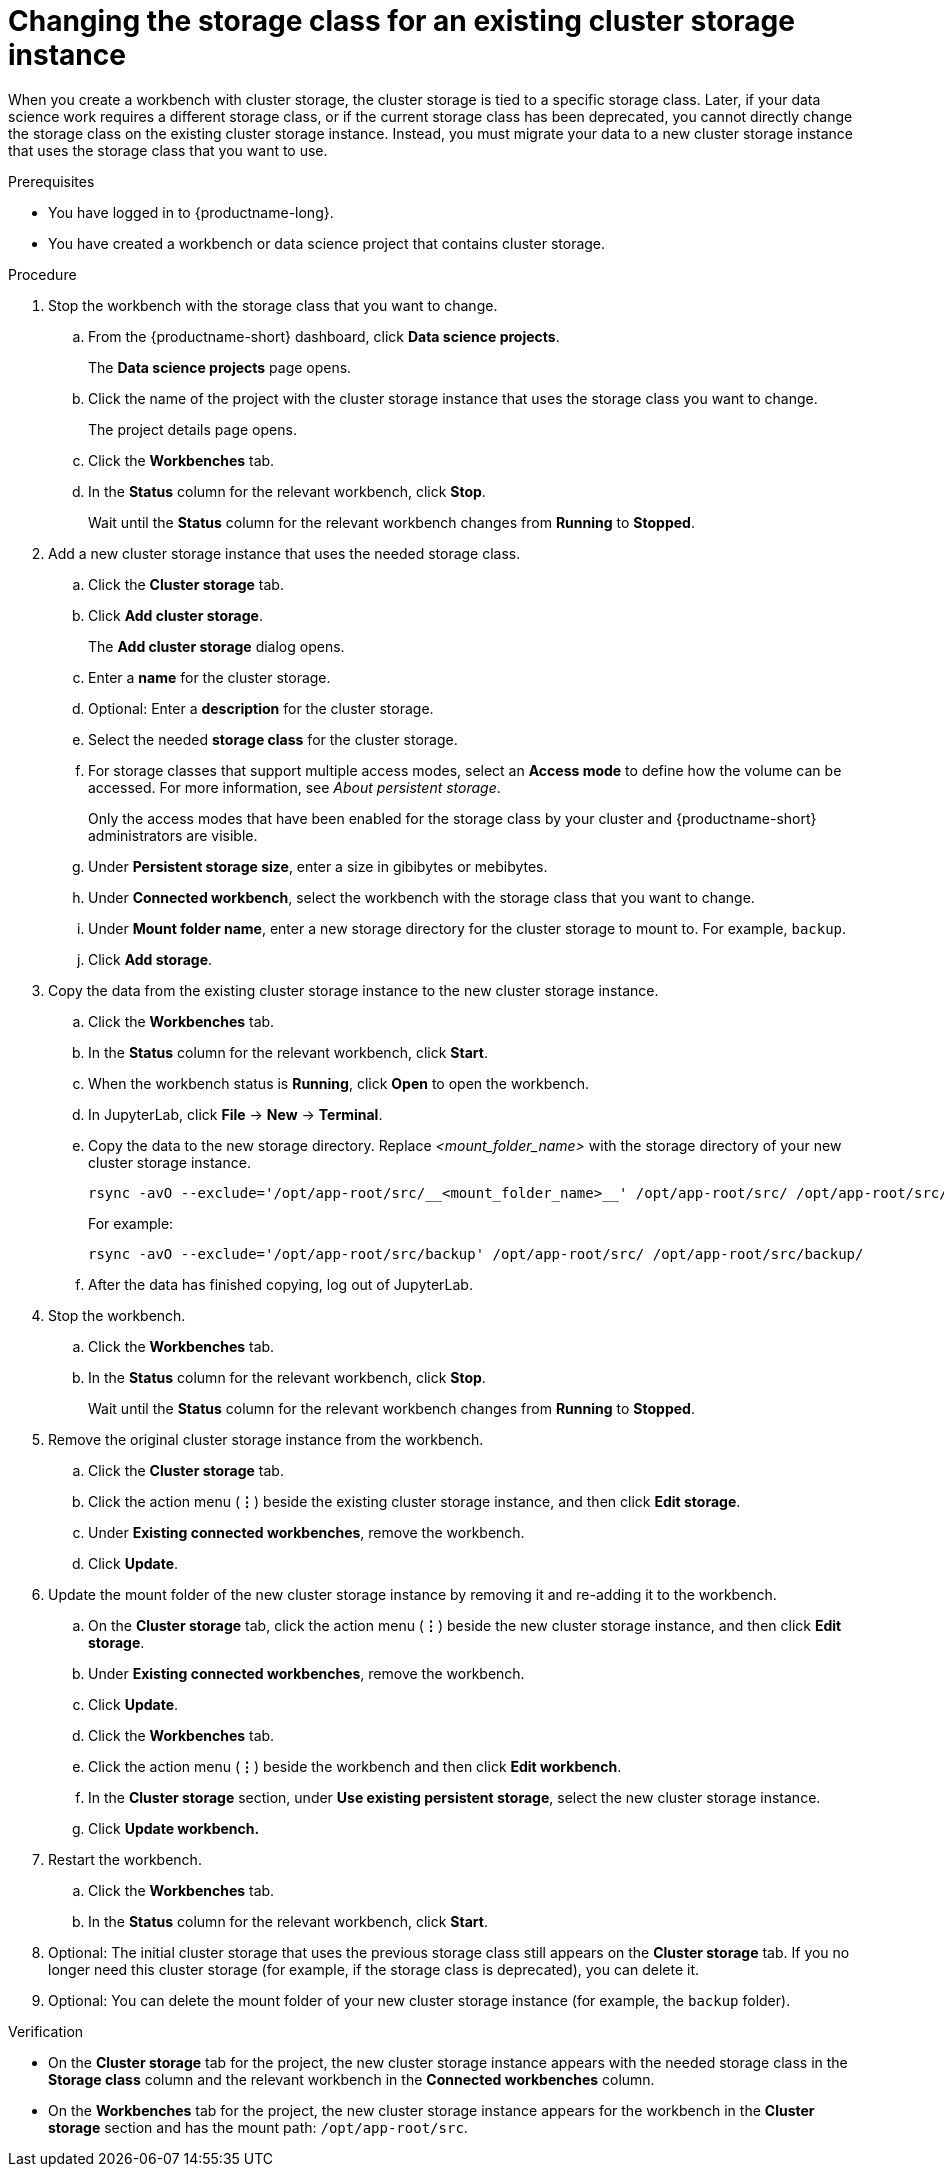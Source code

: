 :_module-type: PROCEDURE

[id="changing-the-storage-class-for-an-existing-cluster-storage-instance_{context}"]
= Changing the storage class for an existing cluster storage instance

[role='_abstract']
When you create a workbench with cluster storage, the cluster storage is tied to a specific storage class. Later, if your data science work requires a different storage class, or if the current storage class has been deprecated, you cannot directly change the storage class on the existing cluster storage instance. Instead, you must migrate your data to a new cluster storage instance that uses the storage class that you want to use.

.Prerequisites
* You have logged in to {productname-long}.
* You have created a workbench or data science project that contains cluster storage.

.Procedure

. Stop the workbench with the storage class that you want to change.
.. From the {productname-short} dashboard, click *Data science projects*.
+
The *Data science projects* page opens.
.. Click the name of the project with the cluster storage instance that uses the storage class you want to change.
+
The project details page opens.
.. Click the *Workbenches* tab.
.. In the *Status* column for the relevant workbench, click *Stop*.
+
Wait until the *Status* column for the relevant workbench changes from *Running* to *Stopped*.

. Add a new cluster storage instance that uses the needed storage class.

.. Click the *Cluster storage* tab.
.. Click *Add cluster storage*.
+
The *Add cluster storage* dialog opens.
.. Enter a *name* for the cluster storage.
.. Optional: Enter a *description* for the cluster storage.
.. Select the needed *storage class* for the cluster storage.
.. For storage classes that support multiple access modes, select an *Access mode* to define how the volume can be accessed. For more information, see __About persistent storage__. 
+
Only the access modes that have been enabled for the storage class by your cluster and {productname-short} administrators are visible.
+
.. Under *Persistent storage size*, enter a size in gibibytes or mebibytes. 
.. Under *Connected workbench*, select the workbench with the storage class that you want to change.
.. Under *Mount folder name*, enter a new storage directory for the cluster storage to mount to. For example, `backup`.
.. Click *Add storage*.

. Copy the data from the existing cluster storage instance to the new cluster storage instance.
.. Click the *Workbenches* tab.
.. In the *Status* column for the relevant workbench, click *Start*.
.. When the workbench status is *Running*, click *Open* to open the workbench.
.. In JupyterLab, click *File* -> *New* -> *Terminal*.
.. Copy the data to the new storage directory. Replace _<mount_folder_name>_ with the storage directory of your new cluster storage instance.
+
[source]
----
rsync -avO --exclude='/opt/app-root/src/__<mount_folder_name>__' /opt/app-root/src/ /opt/app-root/src/__<mount_folder_name>__/
----
+
For example:
+
[source]
----
rsync -avO --exclude='/opt/app-root/src/backup' /opt/app-root/src/ /opt/app-root/src/backup/
----
.. After the data has finished copying, log out of JupyterLab.

. Stop the workbench.
.. Click the *Workbenches* tab.
.. In the *Status* column for the relevant workbench, click *Stop*.
+
Wait until the *Status* column for the relevant workbench changes from *Running* to *Stopped*.

. Remove the original cluster storage instance from the workbench.
.. Click the *Cluster storage* tab.
.. Click the action menu (*&#8942;*) beside the existing cluster storage instance, and then click *Edit storage*.
.. Under *Existing connected workbenches*, remove the workbench.
.. Click *Update*.

. Update the mount folder of the new cluster storage instance by removing it and re-adding it to the workbench. 
.. On the *Cluster storage* tab, click the action menu (*&#8942;*) beside the new cluster storage instance, and then click *Edit storage*.
.. Under *Existing connected workbenches*, remove the workbench.
.. Click *Update*.
.. Click the *Workbenches* tab.
.. Click the action menu (*&#8942;*) beside the workbench and then click *Edit workbench*.
.. In the *Cluster storage* section, under *Use existing persistent storage*, select the new cluster storage instance.
.. Click *Update workbench.*

. Restart the workbench.
.. Click the *Workbenches* tab.
.. In the *Status* column for the relevant workbench, click *Start*.

. Optional: The initial cluster storage that uses the previous storage class still appears on the *Cluster storage* tab. If you no longer need this cluster storage (for example, if the storage class is deprecated), you can delete it. 

. Optional: You can delete the mount folder of your new cluster storage instance (for example, the `backup` folder).

.Verification
* On the *Cluster storage* tab for the project, the new cluster storage instance appears with the needed storage class in the *Storage class* column and the relevant workbench in the *Connected workbenches* column.
* On the *Workbenches* tab for the project, the new cluster storage instance appears for the workbench in the *Cluster storage* section and has the mount path: `/opt/app-root/src`.

//[role='_additional-resources']
//.Additional resources
